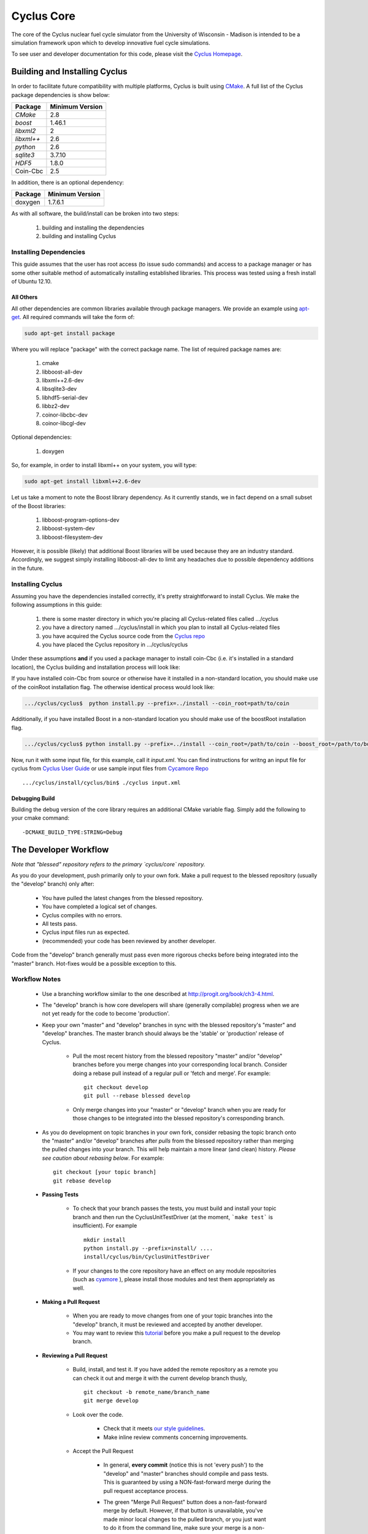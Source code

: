 ###########
Cyclus Core
###########

The core of the Cyclus nuclear fuel cycle simulator from the 
University of Wisconsin - Madison is intended to be a simulation 
framework upon which to develop innovative fuel cycle simulations. 

To see user and developer documentation for this code, please visit 
the `Cyclus Homepage`_.

******************************
Building and Installing Cyclus
******************************

In order to facilitate future compatibility with multiple platforms, 
Cyclus is built using `CMake`_. A full list of the Cyclus package 
dependencies is show below:

====================   ==================
Package                Minimum Version   
====================   ==================
`CMake`                2.8            
`boost`                1.46.1
`libxml2`              2
`libxml++`             2.6
`python`               2.6
`sqlite3`              3.7.10            
`HDF5`                 1.8.0
Coin-Cbc               2.5
====================   ==================

In addition, there is an optional dependency:

====================   ==================
Package                Minimum Version   
====================   ==================
doxygen                1.7.6.1
====================   ==================

As with all software, the build/install can be broken into two steps:

  #. building and installing the dependencies
  #. building and installing Cyclus

Installing Dependencies
=======================

This guide assumes that the user has root access (to issue sudo 
commands) and access to a package manager or has some other suitable 
method of automatically installing established libraries. This process
was tested using a fresh install of Ubuntu 12.10. 

All Others
----------

All other dependencies are common libraries available through package
managers. We provide an example using `apt-get`_. All required 
commands will take the form of:

.. code-block:: bash

  sudo apt-get install package

Where you will replace "package" with the correct package name. The
list of required package names are:

  #. cmake
  #. libboost-all-dev
  #. libxml++2.6-dev
  #. libsqlite3-dev
  #. libhdf5-serial-dev
  #. libbz2-dev
  #. coinor-libcbc-dev
  #. coinor-libcgl-dev

Optional dependencies:

  #. doxygen

So, for example, in order to install libxml++ on your system, you will
type:

.. code-block:: bash

  sudo apt-get install libxml++2.6-dev

Let us take a moment to note the Boost library dependency. As it 
currently stands, we in fact depend on a small subset of the Boost 
libraries:

  #. libboost-program-options-dev
  #. libboost-system-dev
  #. libboost-filesystem-dev

However, it is possible (likely) that additional Boost libraries will
be used because they are an industry standard. Accordingly, we suggest
simply installing libboost-all-dev to limit any headaches due to 
possible dependency additions in the future.

Installing Cyclus
=================

Assuming you have the dependencies installed correctly, it's pretty
straightforward to install Cyclus. We make the following assumptions
in this guide:

  #. there is some master directory in which you're placing all
     Cyclus-related files called .../cyclus
  #. you have a directory named .../cyclus/install in which you plan
     to install all Cyclus-related files
  #. you have acquired the Cyclus source code from the `Cyclus repo`_
  #. you have placed the Cyclus repository in .../cyclus/cyclus

Under these assumptions **and** if you used a package manager to 
install coin-Cbc (i.e. it's installed in a standard location), the
Cyclus building and installation process will look like:

.. code-block:: bash
    .../cyclus/cyclus$ python install.py --prefix=../install

If you have installed coin-Cbc from source or otherwise have it 
installed in a non-standard location, you should make use of the 
coinRoot installation flag. The otherwise identical process would look 
like:

.. code-block:: bash

    .../cyclus/cyclus$  python install.py --prefix=../install --coin_root=path/to/coin

Additionally, if you have installed Boost in a non-standard location
you should make use of the boostRoot installation flag.

.. code-block:: bash


    .../cyclus/cyclus$ python install.py --prefix=../install --coin_root=/path/to/coin --boost_root=/path/to/boost

Now, run it with some input file, for this example, call it 
`input.xml`. You can find instructions for writng an input file
for cyclus from `Cyclus User Guide`_  or use sample input files
from `Cycamore Repo`_ ::

    .../cyclus/install/cyclus/bin$ ./cyclus input.xml

Debugging Build
---------------

Building the debug version of the core library requires an additional
CMake variable flag. Simply add the following to your cmake command:
::

  -DCMAKE_BUILD_TYPE:STRING=Debug

.. _`Cyclus Homepage`: http://cyclus.github.com
.. _`CMake`: http://www.cmake.org
.. _`apt-get`: http://linux.die.net/man/8/apt-get
.. _`Cyclus repo`: https://github.com/cyclus/cyclus
.. _`Cyclus User Guide`: http://cyclus.github.io/usrdoc/main.html
.. _`Cycamore Repo`: https://github.com/cyclus/cycamore

**********************
The Developer Workflow
**********************

*Note that "blessed" repository refers to the primary `cyclus/core` repository.*

As you do your development, push primarily only to your own fork. Make a pull 
request to the blessed repository (usually the "develop" branch) only after:

  * You have pulled the latest changes from the blessed repository.
  * You have completed a logical set of changes.
  * Cyclus compiles with no errors.
  * All tests pass.
  * Cyclus input files run as expected.
  * (recommended) your code has been reviewed by another developer.

Code from the "develop" branch generally must pass even more rigorous checks
before being integrated into the "master" branch. Hot-fixes would be a
possible exception to this.

Workflow Notes
==============

  * Use a branching workflow similar to the one described at
    http://progit.org/book/ch3-4.html.

  * The "develop" branch is how core developers will share (generally compilable) progress
    when we are not yet ready for the code to become 'production'.

  * Keep your own "master" and "develop" branches in sync with the blessed repository's
    "master" and "develop" branches. The master branch should always be the 'stable'
    or 'production' release of Cyclus.
    
     - Pull the most recent history from the blessed repository "master"
       and/or "develop" branches before you merge changes into your
       corresponding local branch. Consider doing a rebase pull instead of
       a regular pull or 'fetch and merge'.  For example::

         git checkout develop
         git pull --rebase blessed develop

     - Only merge changes into your "master" or "develop" branch when you
       are ready for those changes to be integrated into the blessed
       repository's corresponding branch. 

  * As you do development on topic branches in your own fork, consider rebasing
    the topic branch onto the "master" and/or "develop"  branches after *pulls* from the blessed
    repository rather than merging the pulled changes into your branch.  This
    will help maintain a more linear (and clean) history.
    *Please see caution about rebasing below*.  For example::

      git checkout [your topic branch]
      git rebase develop

  * **Passing Tests**

      - To check that your branch passes the tests, you must build and install your topic 
        branch and then run the CyclusUnitTestDriver (at the moment, ```make 
        test``` is insufficient). For example ::
      
          mkdir install
          python install.py --prefix=install/ ....
          install/cyclus/bin/CyclusUnitTestDriver

      - If your changes to the core repository have an effect on any module 
        repositories (such as `cyamore <https://github.com/cyclus/cycamore/>`_ 
        ), please install those modules and test them appropriately as well.  

  * **Making a Pull Request** 
    
      - When you are ready to move changes from one of your topic branches into the 
        "develop" branch, it must be reviewed and accepted by another 
        developer. 

      - You may want to review this `tutorial <https://help.github.com/articles/using-pull-requests/>`_ 
        before you make a pull request to the develop branch.
        
  * **Reviewing a Pull Request** 

     - Build, install, and test it. If you have added the remote repository as 
       a remote you can check it out and merge it with the current develop 
       branch thusly, ::
       
         git checkout -b remote_name/branch_name
         git merge develop

     - Look over the code. 

        - Check that it meets `our style guidelines <http://cyclus.github.com/devdoc/style_guide.html>`_.

        - Make inline review comments concerning improvements. 
      
     - Accept the Pull Request    

        - In general, **every commit** (notice this is not 'every push') to the
          "develop" and "master" branches should compile and pass tests. This
          is guaranteed by using a NON-fast-forward merge during the pull request 
          acceptance process. 
    
        - The green "Merge Pull Request" button does a non-fast-forward merge by 
          default. However, if that button is unavailable, you've made minor 
          local changes to the pulled branch, or you just want to do it from the 
          command line, make sure your merge is a non-fast-forward merge. For example::
          
            git checkout develop
            git merge --no-ff remote_name/branch_name -m "A message""


Cautions
========

  * **NEVER** merge the "master" branch into the "develop"
    branch. Changes should only flow *to* the "master" branch *from* the
    "develop" branch.

  * **DO NOT** rebase any commits that have been pulled/pushed anywhere
    else other than your own fork (especially if those commits have been
    integrated into the blessed repository.  You should NEVER rebase
    commits that are a part of the 'master' branch.  *If you do, you will be
    flogged publicly*.

  * Make sure that you are pushing/pulling from/to the right branches.
    When in doubt, use the following syntax::

      git push [remote] [from-branch]:[to-branch]

    and (*note that pull always merges into the current checked out branch*)::

      git pull [remote] [from-branch]


An Example
==========


Introduction
------------

As this type of workflow can be complicated to converts from SVN and very complicated
for brand new programmers, an example is provided.

For the sake of simplicity, let us assume that we want a single "sandbox" branch
in which we would like to work, i.e. where we can store all of our work that may not
yet pass tests or even compile, but where we also want to save our progress. Let us 
call this branch "Work". So, when all is said and done, in our fork there will be 
three branches: "Master", "Develop", and "Work".

Acquiring Cyclus and Workflow
-----------------------------

We begin with a fork of the main ("blessed") Cyclus repository. After initially forking
the repo, we will have two branches in our fork: "Master" and "Develop".

Acquiring a Fork of the Cyclus Repository
^^^^^^^^^^^^^^^^^^^^^^^^^^^^^^^^^^^^^^^^^

A fork is *your* copy of Cyclus. Github offers an excellent 
`tutorial <http://help.github.com/fork-a-repo/>`_ on how to set one up. The rest of this
example assumes you have set up the "upstream" repository as cyclus/core. Note that git
refers to your fork as "origin".

First, let's make our "work" branch:
::

    .../cyclus_dir/$ git branch work
    .../cyclus_dir/$ git push origin work


We now have the following situation: there exists the "blessed" copy of the Master and
Develop branches, there exists your fork's copy of the Master, Develop, and Work branches,
*AND* there exists your *local* copy of the Master, Develop, and Work branches. It is 
important now to note that you may wish to work from home or the office. If you keep your 
fork's branches up to date (i.e., "push" your changes before you leave), only your *local*
copies of your branches may be different when you next sit down at the other location.

Workflow: The Beginning
^^^^^^^^^^^^^^^^^^^^^^^

Now, for the workflow! This is by no means the only way to perform this type of workflow, 
but I assume that you wish to handle conflicts as often as possible (so as to keep their total 
number small). Let us imagine that you have been at work, finished, and successfully pushed 
your changes to your *Origin* repository. You are now at home, perhaps after dinner (let's just 
say some time has passed), and want to continue working a bit (you're industrious, I suppose... 
or a grad student). To begin, let's update our *home's local branches*.
::

    .../cyclus_dir/$ git checkout develop
    .../cyclus_dir/$ git pull origin develop 
    .../cyclus_dir/$ git pull upstream develop
    .../cyclus_dir/$ git push origin develop

    .../cyclus_dir/$ git checkout work
    .../cyclus_dir/$ git pull origin work
    .../cyclus_dir/$ git merge develop
    .../cyclus_dir/$ git push origin work

Perhaps a little explanation is required. We first want to make sure that this new local copy of 
the develop branch is up-to-date with respect to the remote origin's branch and remote upstream's
branch. If there was a change from the remote upstream's branch, we want to push that to origin. 
We then follow the same process to update the work branch, except:

#. we don't need to worry about the *upstream* repo because it doesn't have a work branch, and
#. we want to incorporate any changes which may have been introduced in the develop branch update.

Workflow: The End
^^^^^^^^^^^^^^^^^

As time passes, you make some changes to files, and you commit those changes (to your *local work
branch*). Eventually (hopefully) you come to a stopping point where you have finished your project 
on your work branch *AND* it compiles *AND* it runs input files correctly *AND* it passes all tests!
Perhaps you have found Nirvana. In any case, you've performed the final commit to your work branch,
so it's time to make a pull request online and wait for our developer friends to 
review and accept it.

Sometimes, your pull request will be closed by the reviewer until further 
changes are made to appease the reviewer's concerns. This may be frustrating, 
but please act rationally, discuss the issues on the GitHub space made for your 
pull request, consult the `style guide <http://cyclus.github.com/devdoc/style_guide.html>`_, 
email the developer listhost for further advice, and make changes to your topic branch 
accordingly. The pull request will be updated with those changes when you push them 
to your fork.  When you think your request is ready for another review, you can 
reopen the review yourself with the button made available to you. 

See also
--------

A good description of a git workflow with good graphics is available at
http://nvie.com/posts/a-successful-git-branching-model/

.. FAKE EDIT     
